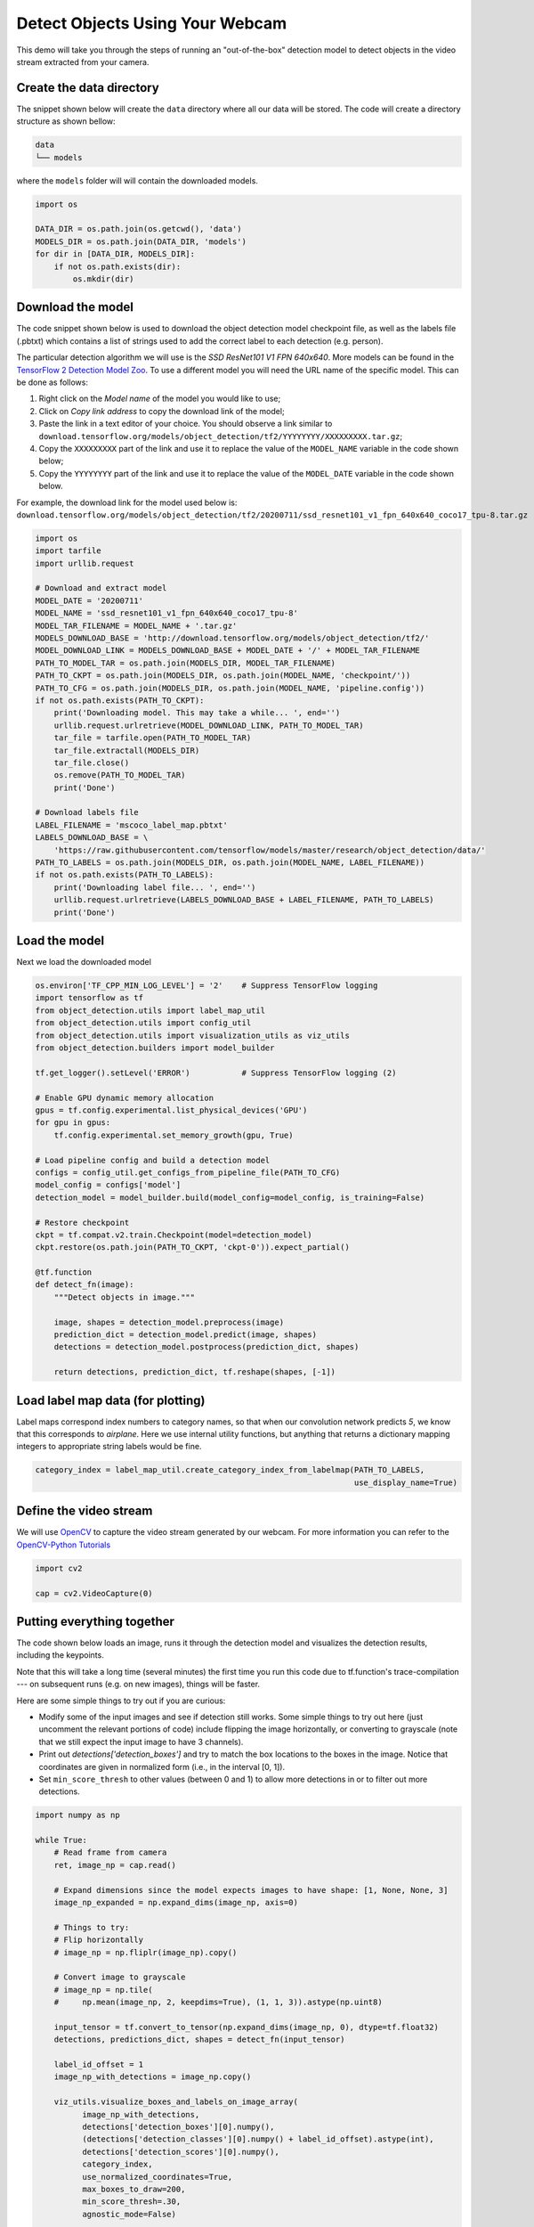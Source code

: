 
.. DO NOT EDIT.
.. THIS FILE WAS AUTOMATICALLY GENERATED BY SPHINX-GALLERY.
.. TO MAKE CHANGES, EDIT THE SOURCE PYTHON FILE:
.. "auto_examples\object_detection_camera.py"
.. LINE NUMBERS ARE GIVEN BELOW.

.. only:: html

    .. note::
        :class: sphx-glr-download-link-note

        Click :ref:`here <sphx_glr_download_auto_examples_object_detection_camera.py>`
        to download the full example code

.. rst-class:: sphx-glr-example-title

.. _sphx_glr_auto_examples_object_detection_camera.py:


Detect Objects Using Your Webcam
================================

.. GENERATED FROM PYTHON SOURCE LINES 9-11

This demo will take you through the steps of running an "out-of-the-box" detection model to
detect objects in the video stream extracted from your camera.

.. GENERATED FROM PYTHON SOURCE LINES 13-24

Create the data directory
~~~~~~~~~~~~~~~~~~~~~~~~~
The snippet shown below will create the ``data`` directory where all our data will be stored. The
code will create a directory structure as shown bellow:

.. code-block:: bash

    data
    └── models

where the ``models`` folder will will contain the downloaded models.

.. GENERATED FROM PYTHON SOURCE LINES 24-32

.. code-block:: default

    import os

    DATA_DIR = os.path.join(os.getcwd(), 'data')
    MODELS_DIR = os.path.join(DATA_DIR, 'models')
    for dir in [DATA_DIR, MODELS_DIR]:
        if not os.path.exists(dir):
            os.mkdir(dir)


.. GENERATED FROM PYTHON SOURCE LINES 33-51

Download the model
~~~~~~~~~~~~~~~~~~
The code snippet shown below is used to download the object detection model checkpoint file,
as well as the labels file (.pbtxt) which contains a list of strings used to add the correct
label to each detection (e.g. person).

The particular detection algorithm we will use is the `SSD ResNet101 V1 FPN 640x640`. More
models can be found in the `TensorFlow 2 Detection Model Zoo <https://github.com/tensorflow/models/blob/master/research/object_detection/g3doc/tf2_detection_zoo.md>`_.
To use a different model you will need the URL name of the specific model. This can be done as
follows:

1. Right click on the `Model name` of the model you would like to use;
2. Click on `Copy link address` to copy the download link of the model;
3. Paste the link in a text editor of your choice. You should observe a link similar to ``download.tensorflow.org/models/object_detection/tf2/YYYYYYYY/XXXXXXXXX.tar.gz``;
4. Copy the ``XXXXXXXXX`` part of the link and use it to replace the value of the ``MODEL_NAME`` variable in the code shown below;
5. Copy the ``YYYYYYYY`` part of the link and use it to replace the value of the ``MODEL_DATE`` variable in the code shown below.

For example, the download link for the model used below is: ``download.tensorflow.org/models/object_detection/tf2/20200711/ssd_resnet101_v1_fpn_640x640_coco17_tpu-8.tar.gz``

.. GENERATED FROM PYTHON SOURCE LINES 51-82

.. code-block:: default

    import os
    import tarfile
    import urllib.request

    # Download and extract model
    MODEL_DATE = '20200711'
    MODEL_NAME = 'ssd_resnet101_v1_fpn_640x640_coco17_tpu-8'
    MODEL_TAR_FILENAME = MODEL_NAME + '.tar.gz'
    MODELS_DOWNLOAD_BASE = 'http://download.tensorflow.org/models/object_detection/tf2/'
    MODEL_DOWNLOAD_LINK = MODELS_DOWNLOAD_BASE + MODEL_DATE + '/' + MODEL_TAR_FILENAME
    PATH_TO_MODEL_TAR = os.path.join(MODELS_DIR, MODEL_TAR_FILENAME)
    PATH_TO_CKPT = os.path.join(MODELS_DIR, os.path.join(MODEL_NAME, 'checkpoint/'))
    PATH_TO_CFG = os.path.join(MODELS_DIR, os.path.join(MODEL_NAME, 'pipeline.config'))
    if not os.path.exists(PATH_TO_CKPT):
        print('Downloading model. This may take a while... ', end='')
        urllib.request.urlretrieve(MODEL_DOWNLOAD_LINK, PATH_TO_MODEL_TAR)
        tar_file = tarfile.open(PATH_TO_MODEL_TAR)
        tar_file.extractall(MODELS_DIR)
        tar_file.close()
        os.remove(PATH_TO_MODEL_TAR)
        print('Done')

    # Download labels file
    LABEL_FILENAME = 'mscoco_label_map.pbtxt'
    LABELS_DOWNLOAD_BASE = \
        'https://raw.githubusercontent.com/tensorflow/models/master/research/object_detection/data/'
    PATH_TO_LABELS = os.path.join(MODELS_DIR, os.path.join(MODEL_NAME, LABEL_FILENAME))
    if not os.path.exists(PATH_TO_LABELS):
        print('Downloading label file... ', end='')
        urllib.request.urlretrieve(LABELS_DOWNLOAD_BASE + LABEL_FILENAME, PATH_TO_LABELS)
        print('Done')


.. GENERATED FROM PYTHON SOURCE LINES 83-86

Load the model
~~~~~~~~~~~~~~
Next we load the downloaded model

.. GENERATED FROM PYTHON SOURCE LINES 86-121

.. code-block:: default


    os.environ['TF_CPP_MIN_LOG_LEVEL'] = '2'    # Suppress TensorFlow logging
    import tensorflow as tf
    from object_detection.utils import label_map_util
    from object_detection.utils import config_util
    from object_detection.utils import visualization_utils as viz_utils
    from object_detection.builders import model_builder

    tf.get_logger().setLevel('ERROR')           # Suppress TensorFlow logging (2)

    # Enable GPU dynamic memory allocation
    gpus = tf.config.experimental.list_physical_devices('GPU')
    for gpu in gpus:
        tf.config.experimental.set_memory_growth(gpu, True)

    # Load pipeline config and build a detection model
    configs = config_util.get_configs_from_pipeline_file(PATH_TO_CFG)
    model_config = configs['model']
    detection_model = model_builder.build(model_config=model_config, is_training=False)

    # Restore checkpoint
    ckpt = tf.compat.v2.train.Checkpoint(model=detection_model)
    ckpt.restore(os.path.join(PATH_TO_CKPT, 'ckpt-0')).expect_partial()

    @tf.function
    def detect_fn(image):
        """Detect objects in image."""

        image, shapes = detection_model.preprocess(image)
        prediction_dict = detection_model.predict(image, shapes)
        detections = detection_model.postprocess(prediction_dict, shapes)

        return detections, prediction_dict, tf.reshape(shapes, [-1])



.. GENERATED FROM PYTHON SOURCE LINES 122-128

Load label map data (for plotting)
~~~~~~~~~~~~~~~~~~~~~~~~~~~~~~~~~~~
Label maps correspond index numbers to category names, so that when our convolution network
predicts `5`, we know that this corresponds to `airplane`.  Here we use internal utility
functions, but anything that returns a dictionary mapping integers to appropriate string labels
would be fine.

.. GENERATED FROM PYTHON SOURCE LINES 128-131

.. code-block:: default

    category_index = label_map_util.create_category_index_from_labelmap(PATH_TO_LABELS,
                                                                        use_display_name=True)


.. GENERATED FROM PYTHON SOURCE LINES 132-136

Define the video stream
~~~~~~~~~~~~~~~~~~~~~~~
We will use `OpenCV <https://pypi.org/project/opencv-python/>`_ to capture the video stream
generated by our webcam. For more information you can refer to the `OpenCV-Python Tutorials <https://opencv-python-tutroals.readthedocs.io/en/latest/py_tutorials/py_gui/py_video_display/py_video_display.html#capture-video-from-camera>`_

.. GENERATED FROM PYTHON SOURCE LINES 136-140

.. code-block:: default

    import cv2

    cap = cv2.VideoCapture(0)


.. GENERATED FROM PYTHON SOURCE LINES 141-155

Putting everything together
~~~~~~~~~~~~~~~~~~~~~~~~~~~
The code shown below loads an image, runs it through the detection model and visualizes the
detection results, including the keypoints.

Note that this will take a long time (several minutes) the first time you run this code due to
tf.function's trace-compilation --- on subsequent runs (e.g. on new images), things will be
faster.

Here are some simple things to try out if you are curious:

* Modify some of the input images and see if detection still works. Some simple things to try out here (just uncomment the relevant portions of code) include flipping the image horizontally, or converting to grayscale (note that we still expect the input image to have 3 channels).
* Print out `detections['detection_boxes']` and try to match the box locations to the boxes in the image.  Notice that coordinates are given in normalized form (i.e., in the interval [0, 1]).
* Set ``min_score_thresh`` to other values (between 0 and 1) to allow more detections in or to filter out more detections.

.. GENERATED FROM PYTHON SOURCE LINES 155-196

.. code-block:: default

    import numpy as np

    while True:
        # Read frame from camera
        ret, image_np = cap.read()

        # Expand dimensions since the model expects images to have shape: [1, None, None, 3]
        image_np_expanded = np.expand_dims(image_np, axis=0)

        # Things to try:
        # Flip horizontally
        # image_np = np.fliplr(image_np).copy()

        # Convert image to grayscale
        # image_np = np.tile(
        #     np.mean(image_np, 2, keepdims=True), (1, 1, 3)).astype(np.uint8)

        input_tensor = tf.convert_to_tensor(np.expand_dims(image_np, 0), dtype=tf.float32)
        detections, predictions_dict, shapes = detect_fn(input_tensor)

        label_id_offset = 1
        image_np_with_detections = image_np.copy()

        viz_utils.visualize_boxes_and_labels_on_image_array(
              image_np_with_detections,
              detections['detection_boxes'][0].numpy(),
              (detections['detection_classes'][0].numpy() + label_id_offset).astype(int),
              detections['detection_scores'][0].numpy(),
              category_index,
              use_normalized_coordinates=True,
              max_boxes_to_draw=200,
              min_score_thresh=.30,
              agnostic_mode=False)

        # Display output
        cv2.imshow('object detection', cv2.resize(image_np_with_detections, (800, 600)))

        if cv2.waitKey(25) & 0xFF == ord('q'):
            break

    cap.release()
    cv2.destroyAllWindows()

.. rst-class:: sphx-glr-timing

   **Total running time of the script:** ( 0 minutes  0.000 seconds)


.. _sphx_glr_download_auto_examples_object_detection_camera.py:


.. only :: html

 .. container:: sphx-glr-footer
    :class: sphx-glr-footer-example



  .. container:: sphx-glr-download sphx-glr-download-python

     :download:`Download Python source code: object_detection_camera.py <object_detection_camera.py>`



  .. container:: sphx-glr-download sphx-glr-download-jupyter

     :download:`Download Jupyter notebook: object_detection_camera.ipynb <object_detection_camera.ipynb>`


.. only:: html

 .. rst-class:: sphx-glr-signature

    `Gallery generated by Sphinx-Gallery <https://sphinx-gallery.github.io>`_
